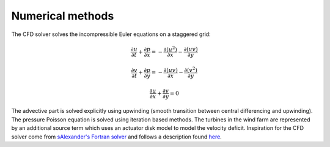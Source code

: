 Numerical methods
=================

The CFD solver solves the incompressible Euler equations on a
staggered grid:

.. math::

   \frac{\partial u}{\partial t} + \frac{\partial p}{\partial x} = - \frac{\partial (u^2)}{\partial x} - \frac{\partial (u v)}{\partial y}

   \frac{\partial v}{\partial t} + \frac{\partial p}{\partial y} = - \frac{\partial (uv)}{\partial x} - \frac{\partial (v^2)}{\partial y}

   \frac{\partial u}{\partial x} + \frac{\partial v}{\partial y} = 0


The advective part is solved explicitly using upwinding (smooth
transition between central differencing and upwinding). The pressure
Poisson equation is solved using iteration based methods. The turbines
in the wind farm are represented by an additional source term which
uses an actuator disk model to model the velocity deficit. Inspiration
for the CFD solver come from `sAlexander's Fortran solver
<https://github.com/sAlexander/cfd>`_ and follows a description found
`here <http://www-math.mit.edu/cse/codes/mit18086_navierstokes.pdf>`_.


